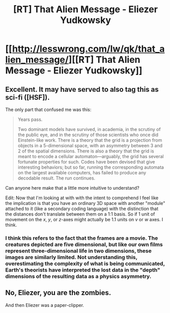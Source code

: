 #+TITLE: [RT] That Alien Message - Eliezer Yudkowsky

* [[http://lesswrong.com/lw/qk/that_alien_message/][[RT] That Alien Message - Eliezer Yudkowsky]]
:PROPERTIES:
:Score: 19
:DateUnix: 1398901786.0
:DateShort: 2014-May-01
:END:

** Excellent. It may have served to also tag this as sci-fi ([HSF]).

The only part that confused me was this:

#+begin_quote
  Years pass.

  Two dominant models have survived, in academia, in the scrutiny of the public eye, and in the scrutiny of those scientists who once did Einstein-like work. There is a theory that the grid is a projection from objects in a 5-dimensional space, with an asymmetry between 3 and 2 of the spatial dimensions. There is also a theory that the grid is meant to encode a cellular automaton---arguably, the grid has several fortunate properties for such. Codes have been devised that give interesting behaviors; but so far, running the corresponding automata on the largest available computers, has failed to produce any decodable result. The run continues.
#+end_quote

Can anyone here make that a little more intuitive to understand?

Edit: Now that I'm looking at with with the intent to comprehend I feel like the implication is that you have an ordinary 3D space with another "module" attached to it (like a secondary coding language) with the distinction that the distances don't translate between them on a 1:1 basis. So if 1 unit of movement on the /x/, /y/, or /z/-axes might actually be 1.1 units on /v/ or /w/ axes. I think.
:PROPERTIES:
:Author: AmeteurOpinions
:Score: 3
:DateUnix: 1398906603.0
:DateShort: 2014-May-01
:END:

*** I think this refers to the fact that the frames are a movie. The creatures depicted are five dimensional, but like our own films represent three-dimensional life in two dimensions, these images are similarly limited. Not understanding this, overestimating the complexity of what is being communicated, Earth's theorists have interpreted the lost data in the "depth" dimensions of the resulting data as a physics asymmetry.
:PROPERTIES:
:Author: Sparkwitch
:Score: 3
:DateUnix: 1399500379.0
:DateShort: 2014-May-08
:END:


** No, Eliezer, you are the zombies.

And then Eliezer was a paper-clipper.
:PROPERTIES:
:Score: 2
:DateUnix: 1398960791.0
:DateShort: 2014-May-01
:END:
